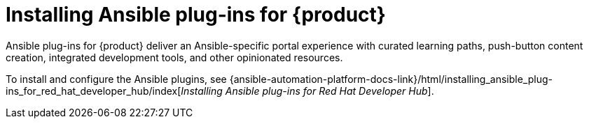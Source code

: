 = Installing Ansible plug-ins for {product}

Ansible plug-ins for {product} deliver an Ansible-specific portal experience with curated learning paths,
push-button content creation, integrated development tools, and other opinionated resources.

To install and configure the Ansible plugins, see
{ansible-automation-platform-docs-link}/html/installing_ansible_plug-ins_for_red_hat_developer_hub/index[_Installing Ansible plug-ins for Red Hat Developer Hub_].

